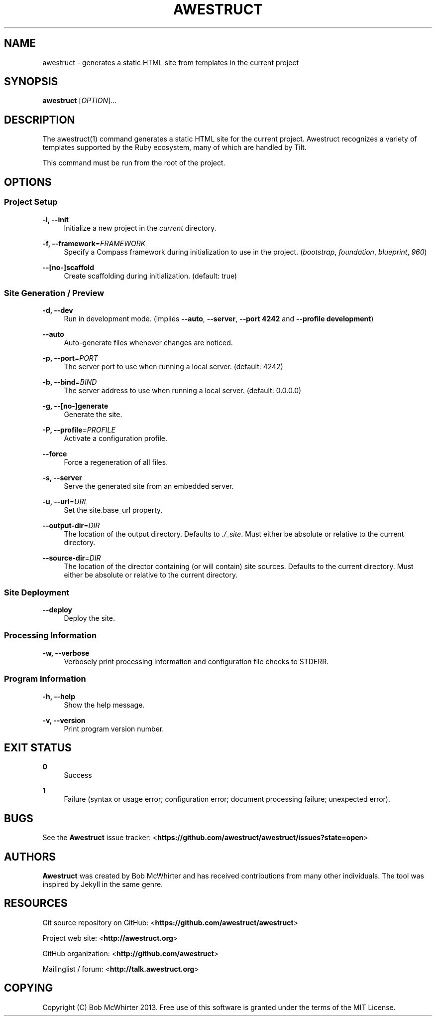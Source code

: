 '\" t
.\"     Title: awestruct
.\"    Author: [see the "AUTHORS" section]
.\" Generator: DocBook XSL Stylesheets v1.78.1 <http://docbook.sf.net/>
.\"      Date: 07/30/2013
.\"    Manual: \ \&
.\"    Source: \ \&
.\"  Language: English
.\"
.TH "AWESTRUCT" "1" "07/30/2013" "\ \&" "\ \&"
.\" -----------------------------------------------------------------
.\" * Define some portability stuff
.\" -----------------------------------------------------------------
.\" ~~~~~~~~~~~~~~~~~~~~~~~~~~~~~~~~~~~~~~~~~~~~~~~~~~~~~~~~~~~~~~~~~
.\" http://bugs.debian.org/507673
.\" http://lists.gnu.org/archive/html/groff/2009-02/msg00013.html
.\" ~~~~~~~~~~~~~~~~~~~~~~~~~~~~~~~~~~~~~~~~~~~~~~~~~~~~~~~~~~~~~~~~~
.ie \n(.g .ds Aq \(aq
.el       .ds Aq '
.\" -----------------------------------------------------------------
.\" * set default formatting
.\" -----------------------------------------------------------------
.\" disable hyphenation
.nh
.\" disable justification (adjust text to left margin only)
.ad l
.\" -----------------------------------------------------------------
.\" * MAIN CONTENT STARTS HERE *
.\" -----------------------------------------------------------------
.SH "NAME"
awestruct \- generates a static HTML site from templates in the current project
.SH "SYNOPSIS"
.sp
\fBawestruct\fR [\fIOPTION\fR]\&...
.SH "DESCRIPTION"
.sp
The awestruct(1) command generates a static HTML site for the current project\&. Awestruct recognizes a variety of templates supported by the Ruby ecosystem, many of which are handled by Tilt\&.
.sp
This command must be run from the root of the project\&.
.SH "OPTIONS"
.SS "Project Setup"
.PP
\fB\-i, \-\-init\fR
.RS 4
Initialize a new project in the
\fIcurrent\fR
directory\&.
.RE
.PP
\fB\-f, \-\-framework\fR=\fIFRAMEWORK\fR
.RS 4
Specify a Compass framework during initialization to use in the project\&. (\fIbootstrap\fR,
\fIfoundation\fR,
\fIblueprint\fR,
\fI960\fR)
.RE
.PP
\fB\-\-[no\-]scaffold\fR
.RS 4
Create scaffolding during initialization\&. (default: true)
.RE
.SS "Site Generation / Preview"
.PP
\fB\-d, \-\-dev\fR
.RS 4
Run in development mode\&. (implies
\fB\-\-auto\fR,
\fB\-\-server\fR,
\fB\-\-port 4242\fR
and
\fB\-\-profile development\fR)
.RE
.PP
\fB\-\-auto\fR
.RS 4
Auto\-generate files whenever changes are noticed\&.
.RE
.PP
\fB\-p, \-\-port\fR=\fIPORT\fR
.RS 4
The server port to use when running a local server\&. (default: 4242)
.RE
.PP
\fB\-b, \-\-bind\fR=\fIBIND\fR
.RS 4
The server address to use when running a local server\&. (default: 0\&.0\&.0\&.0)
.RE
.PP
\fB\-g, \-\-[no\-]generate\fR
.RS 4
Generate the site\&.
.RE
.PP
\fB\-P, \-\-profile\fR=\fIPROFILE\fR
.RS 4
Activate a configuration profile\&.
.RE
.PP
\fB\-\-force\fR
.RS 4
Force a regeneration of all files\&.
.RE
.PP
\fB\-s, \-\-server\fR
.RS 4
Serve the generated site from an embedded server\&.
.RE
.PP
\fB\-u, \-\-url\fR=\fIURL\fR
.RS 4
Set the site\&.base_url property\&.
.RE
.PP
\fB\-\-output\-dir\fR=\fIDIR\fR
.RS 4
The location of the output directory\&. Defaults to
\fI\&./_site\fR\&. Must either be absolute or relative to the current directory\&.
.RE
.PP
\fB\-\-source\-dir\fR=\fIDIR\fR
.RS 4
The location of the director containing (or will contain) site sources\&. Defaults to the current directory\&. Must either be absolute or relative to the current directory\&.
.RE
.SS "Site Deployment"
.PP
\fB\-\-deploy\fR
.RS 4
Deploy the site\&.
.RE
.SS "Processing Information"
.PP
\fB\-w, \-\-verbose\fR
.RS 4
Verbosely print processing information and configuration file checks to STDERR\&.
.RE
.SS "Program Information"
.PP
\fB\-h, \-\-help\fR
.RS 4
Show the help message\&.
.RE
.PP
\fB\-v, \-\-version\fR
.RS 4
Print program version number\&.
.RE
.SH "EXIT STATUS"
.PP
\fB0\fR
.RS 4
Success
.RE
.PP
\fB1\fR
.RS 4
Failure (syntax or usage error; configuration error; document processing failure; unexpected error)\&.
.RE
.SH "BUGS"
.sp
See the \fBAwestruct\fR issue tracker: <\fBhttps://github\&.com/awestruct/awestruct/issues?state=open\fR>
.SH "AUTHORS"
.sp
\fBAwestruct\fR was created by Bob McWhirter and has received contributions from many other individuals\&. The tool was inspired by Jekyll in the same genre\&.
.SH "RESOURCES"
.sp
Git source repository on GitHub: <\fBhttps://github\&.com/awestruct/awestruct\fR>
.sp
Project web site: <\fBhttp://awestruct\&.org\fR>
.sp
GitHub organization: <\fBhttp://github\&.com/awestruct\fR>
.sp
Mailinglist / forum: <\fBhttp://talk\&.awestruct\&.org\fR>
.SH "COPYING"
.sp
Copyright (C) Bob McWhirter 2013\&. Free use of this software is granted under the terms of the MIT License\&.
